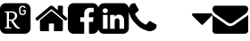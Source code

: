 SplineFontDB: 3.0
FontName: FontAwesome
FullName: FontAwesome
FamilyName: FontAwesome
Weight: Regular
ItalicAngle: 0
UnderlinePosition: 0
UnderlineWidth: 0
Ascent: 1536
Descent: 256
InvalidEm: 0
LayerCount: 2
Layer: 0 1 "Back" 1
Layer: 1 1 "Fore" 0
XUID: [1021 158 -1673460227 5791291]
OS2Version: 0
OS2_WeightWidthSlopeOnly: 0
OS2_UseTypoMetrics: 0
CreationTime: 1477324374
ModificationTime: 1483076379
PfmFamily: 17
TTFWeight: 400
TTFWidth: 5
LineGap: 161
VLineGap: 161
Panose: 0 0 0 0 0 0 0 0 0 0
OS2TypoAscent: 0
OS2TypoAOffset: 1
OS2TypoDescent: 0
OS2TypoDOffset: 1
OS2TypoLinegap: 161
OS2WinAscent: 0
OS2WinAOffset: 1
OS2WinDescent: 0
OS2WinDOffset: 1
HheadAscent: 0
HheadAOffset: 1
HheadDescent: 0
HheadDOffset: 1
OS2Vendor: 'PfEd'
DEI: 91125
Encoding: Original
UnicodeInterp: none
NameList: AGL For New Fonts
DisplaySize: -48
AntiAlias: 1
FitToEm: 0
WinInfo: 0 38 15
GridOrder2: 1
Grid
-1792 -143.999995708 m 0
 3584 -143.999995708 l 1024
-1792 1613.9999519 m 0
 3584 1613.9999519 l 1024
-1792 1279.69995117 m 0
 3584 1279.69995117 l 1024
EndSplineSet
BeginChars: 708 8

StartChar: cog
Encoding: 32 61459 0
Width: 1755
VWidth: 2048
Flags: W
LayerCount: 2
Fore
SplineSet
1450.20214844 1322.31738281 m 128,-1,1
 1407.95703125 1364.55664062 1407.95703125 1364.55664062 1357.15917969 1385.6484375 c 128,-1,2
 1306.36132812 1406.74023438 1306.36132812 1406.74023438 1246.88378906 1406.74023438 c 2,3,-1
 287.743164062 1406.74023438 l 2,4,5
 168.858398438 1406.74023438 168.858398438 1406.74023438 84.4248046875 1322.31738281 c 128,-1,6
 0.001953125 1238.07519531 0.001953125 1238.07519531 0.001953125 1118.99902344 c 2,7,-1
 0.001953125 159.858398438 l 2,8,9
 0.001953125 40.8408203125 0.001953125 40.8408203125 84.4248046875 -43.58203125 c 0,10,11
 169.103515625 -127.884765625 169.103515625 -127.884765625 287.743164062 -127.884765625 c 2,12,-1
 1246.88378906 -127.884765625 l 2,13,14
 1365.58398438 -127.884765625 1365.58398438 -127.884765625 1450.20214844 -43.4619140625 c 128,-1,15
 1534.625 40.9716796875 1534.625 40.9716796875 1534.625 159.856445312 c 2,16,-1
 1534.625 1118.99707031 l 2,17,18
 1534.625 1178.49902344 1534.625 1178.49902344 1513.52441406 1229.34179688 c 128,-1,0
 1492.42382812 1280.18457031 1492.42382812 1280.18457031 1450.20214844 1322.31738281 c 128,-1,1
1011.77832031 138.876953125 m 1,19,20
 1000.55859375 133.77734375 1000.55859375 133.77734375 983.423828125 130.831054688 c 128,-1,21
 966.2890625 127.884765625 966.2890625 127.884765625 948.58984375 127.884765625 c 0,22,23
 832.006835938 127.884765625 832.006835938 127.884765625 764.505859375 209.00390625 c 0,24,25
 726.420898438 252.803710938 726.420898438 252.803710938 670.256835938 335.944335938 c 128,-1,26
 614.091796875 419.083984375 614.091796875 419.083984375 555.630859375 523.595703125 c 1,27,28
 482.819335938 523.595703125 482.819335938 523.595703125 449.8515625 526.338867188 c 1,29,-1
 449.8515625 296.860351562 l 2,30,31
 449.8515625 236.549804688 449.8515625 236.549804688 462.928710938 214.670898438 c 128,-1,32
 476.006835938 192.791992188 476.006835938 192.791992188 506.171875 188.330078125 c 2,33,-1
 577.609375 178.713867188 l 1,34,-1
 577.609375 138.876953125 l 1,35,36
 476.1484375 142.9375 476.1484375 142.9375 401.703125 142.9375 c 0,37,38
 392.262695312 142.9375 392.262695312 142.9375 382.25390625 142.856445312 c 128,-1,39
 372.24609375 142.775390625 372.24609375 142.775390625 363.291015625 142.651367188 c 128,-1,40
 354.3359375 142.52734375 354.3359375 142.52734375 344.229492188 142.315429688 c 128,-1,41
 334.123046875 142.103515625 334.123046875 142.103515625 326.08984375 141.908203125 c 128,-1,42
 318.056640625 141.712890625 318.056640625 141.712890625 308.181640625 141.41796875 c 128,-1,43
 298.306640625 141.123046875 298.306640625 141.123046875 291.525390625 140.904296875 c 128,-1,44
 284.744140625 140.685546875 284.744140625 140.685546875 275.430664062 140.35546875 c 128,-1,45
 266.1171875 140.025390625 266.1171875 140.025390625 260.916992188 139.83203125 c 128,-1,46
 255.717773438 139.637695312 255.717773438 139.637695312 247.294921875 139.3203125 c 128,-1,47
 238.873046875 139.002929688 238.873046875 139.002929688 235.477539062 138.876953125 c 2,48,-1
 235.477539062 178.713867188 l 1,49,-1
 287.680664062 188.330078125 l 2,50,51
 317.466796875 194.046875 317.466796875 194.046875 330.737304688 215.627929688 c 128,-1,52
 344.0078125 237.208984375 344.0078125 237.208984375 344.0078125 296.860351562 c 2,53,-1
 344.0078125 838.250976562 l 2,54,55
 344.0078125 897.88671875 344.0078125 897.88671875 330.744140625 919.444335938 c 128,-1,56
 317.481445312 941.001953125 317.481445312 941.001953125 287.680664062 946.774414062 c 2,57,-1
 235.477539062 956.390625 l 1,58,-1
 235.477539062 996.234375 l 1,59,60
 269.822265625 994.859375 269.822265625 994.859375 379.790039062 994.859375 c 0,61,62
 407.395507812 994.859375 407.395507812 994.859375 475.068359375 996.918945312 c 128,-1,63
 542.740234375 998.977539062 542.740234375 998.977539062 585.8515625 998.977539062 c 0,64,65
 625.360351562 998.977539062 625.360351562 998.977539062 660.744140625 992.907226562 c 128,-1,66
 696.127929688 986.836914062 696.127929688 986.836914062 727.053710938 974.826171875 c 128,-1,67
 757.979492188 962.81640625 757.979492188 962.81640625 782.731445312 943.961914062 c 128,-1,68
 807.483398438 925.107421875 807.483398438 925.107421875 825.216796875 900.54296875 c 128,-1,69
 842.950195312 875.978515625 842.950195312 875.978515625 852.495117188 843.728515625 c 128,-1,70
 862.0390625 811.478515625 862.0390625 811.478515625 862.0390625 773.681640625 c 0,71,72
 862.0390625 742.75 862.0390625 742.75 852.6796875 711.762695312 c 128,-1,73
 843.319335938 680.776367188 843.319335938 680.776367188 825.801757812 653.27734375 c 128,-1,74
 808.28515625 625.778320312 808.28515625 625.778320312 784.6953125 602.728515625 c 128,-1,75
 761.10546875 579.6796875 761.10546875 579.6796875 731.111328125 563.036132812 c 128,-1,76
 701.1171875 546.392578125 701.1171875 546.392578125 668.336914062 538.704101562 c 1,77,78
 761.1015625 374.01171875 761.1015625 374.01171875 877.154296875 247.400390625 c 0,79,80
 944.890625 174.595703125 944.890625 174.595703125 1011.77832031 174.595703125 c 1,81,-1
 1011.77832031 138.876953125 l 1,19,20
1299.14941406 1014.15722656 m 0,82,83
 1299.14941406 1001.01367188 1299.14941406 1001.01367188 1299.06347656 993.3125 c 128,-1,84
 1298.97753906 985.610351562 1298.97753906 985.610351562 1298.48535156 975.116210938 c 128,-1,85
 1297.9921875 964.622070312 1297.9921875 964.622070312 1297.02636719 956.270507812 c 0,86,87
 1295.48828125 942.595703125 1295.48828125 942.595703125 1293.37109375 931.255859375 c 128,-1,88
 1291.25390625 919.916015625 1291.25390625 919.916015625 1288.59277344 911.618164062 c 0,89,90
 1271.96679688 859.802734375 1271.96679688 859.802734375 1232.20703125 832.56640625 c 0,91,92
 1190.140625 803.59375 1190.140625 803.59375 1131.29980469 803.59375 c 128,-1,93
 1072.41992188 803.59375 1072.41992188 803.59375 1031.75976562 830.627929688 c 128,-1,94
 991.223632812 857.71484375 991.223632812 857.71484375 973.501953125 911.24609375 c 0,95,96
 971.807617188 916.333984375 971.807617188 916.333984375 970.458007812 921.611328125 c 128,-1,97
 969.108398438 926.889648438 969.108398438 926.889648438 968.130859375 932.290039062 c 128,-1,98
 967.100585938 937.670898438 967.100585938 937.670898438 966.1640625 944 c 128,-1,99
 965.227539062 950.328125 965.227539062 950.328125 964.376953125 957.64453125 c 128,-1,100
 963.52734375 964.989257812 963.52734375 964.989257812 962.930664062 973.71484375 c 128,-1,101
 962.333984375 982.440429688 962.333984375 982.440429688 962.010742188 992.487304688 c 0,102,103
 961.390625 1011.71386719 961.390625 1011.71386719 961.390625 1041.25585938 c 128,-1,104
 961.390625 1070.64453125 961.390625 1070.64453125 962.010742188 1089.9609375 c 0,105,106
 962.65625 1109.80273438 962.65625 1109.80273438 964.376953125 1124.86621094 c 0,107,108
 966.094726562 1139.63476562 966.094726562 1139.63476562 968.130859375 1150.22070312 c 128,-1,109
 970.028320312 1160.76464844 970.028320312 1160.76464844 973.501953125 1171.20019531 c 0,110,111
 977.930664062 1184.57910156 977.930664062 1184.57910156 983.774414062 1196.29199219 c 128,-1,112
 989.618164062 1208.00488281 989.618164062 1208.00488281 996.893554688 1218.07714844 c 128,-1,113
 1004.16894531 1228.14941406 1004.16894531 1228.14941406 1012.88574219 1236.56933594 c 128,-1,114
 1021.60253906 1244.98925781 1021.60253906 1244.98925781 1031.75976562 1251.75585938 c 0,115,116
 1072.37109375 1278.85449219 1072.37109375 1278.85449219 1131.29980469 1278.85449219 c 0,117,118
 1161.66894531 1278.85449219 1161.66894531 1278.85449219 1186.12402344 1271.79589844 c 0,119,120
 1210.67480469 1264.53222656 1210.67480469 1264.53222656 1229.45703125 1252.12792969 c 0,121,122
 1248.60839844 1239.43164062 1248.60839844 1239.43164062 1261.93359375 1222.96972656 c 0,123,124
 1275.47949219 1206.43164062 1275.47949219 1206.43164062 1284.28808594 1187.50097656 c 0,125,126
 1287.65527344 1181.31347656 1287.65527344 1181.31347656 1282.22265625 1177.94726562 c 2,127,-1
 1232.20703125 1157.2734375 l 2,128,129
 1226.20117188 1153.953125 1226.20117188 1153.953125 1222.71875 1160.64941406 c 0,130,131
 1205.13671875 1193.17382812 1205.13671875 1193.17382812 1186.12402344 1205.04589844 c 0,132,133
 1173.91015625 1212.77148438 1173.91015625 1212.77148438 1161.49902344 1216.18261719 c 128,-1,134
 1149.08789062 1219.59277344 1149.08789062 1219.59277344 1131.29980469 1219.59277344 c 0,135,136
 1112.51757812 1219.59277344 1112.51757812 1219.59277344 1101.18652344 1215.83496094 c 128,-1,137
 1089.85546875 1212.07617188 1089.85546875 1212.07617188 1076.72460938 1202.67382812 c 0,138,139
 1070.3828125 1198.15722656 1070.3828125 1198.15722656 1065.1953125 1193.23144531 c 128,-1,140
 1060.0078125 1188.3046875 1060.0078125 1188.3046875 1055.50097656 1182.40039062 c 128,-1,141
 1050.99414062 1176.49511719 1050.99414062 1176.49511719 1047.421875 1169.48046875 c 128,-1,142
 1043.84960938 1162.46582031 1043.84960938 1162.46582031 1041.19042969 1154.28222656 c 0,143,144
 1039.07226562 1148.0234375 1039.07226562 1148.0234375 1037.07324219 1139.35742188 c 128,-1,145
 1035.12011719 1130.73535156 1035.12011719 1130.73535156 1034.07421875 1117.75195312 c 0,146,147
 1033.1015625 1105.69921875 1033.1015625 1105.69921875 1032.32226562 1086.28027344 c 0,148,149
 1032.20898438 1082.48144531 1032.20898438 1082.48144531 1032.11621094 1078.51074219 c 128,-1,150
 1032.0234375 1074.54003906 1032.0234375 1074.54003906 1031.94628906 1070.11425781 c 128,-1,151
 1031.87011719 1065.68847656 1031.87011719 1065.68847656 1031.81835938 1061.10742188 c 128,-1,152
 1031.765625 1056.52636719 1031.765625 1056.52636719 1031.73730469 1051.48339844 c 128,-1,153
 1031.70898438 1046.43945312 1031.70898438 1046.43945312 1031.70898438 1041.2578125 c 0,154,155
 1031.70898438 1016.74121094 1031.70898438 1016.74121094 1032.32226562 996.170898438 c 0,156,157
 1033.10351562 976.790039062 1033.10351562 976.790039062 1034.07421875 964.762695312 c 0,158,159
 1034.41601562 960.452148438 1034.41601562 960.452148438 1034.86328125 956.6015625 c 128,-1,160
 1035.31054688 952.751953125 1035.31054688 952.751953125 1035.86230469 949.359375 c 128,-1,161
 1036.41503906 945.965820312 1036.41503906 945.965820312 1037.07324219 943.02734375 c 0,162,163
 1039.08398438 934.498046875 1039.08398438 934.498046875 1041.19042969 928.16796875 c 0,164,165
 1046.37695312 912.155273438 1046.37695312 912.155273438 1054.01953125 902.0390625 c 128,-1,166
 1061.66210938 891.921875 1061.66210938 891.921875 1073.29003906 884.271484375 c 0,167,168
 1098.81542969 867.2890625 1098.81542969 867.2890625 1131.29980469 867.2890625 c 0,169,170
 1137.08789062 867.2890625 1137.08789062 867.2890625 1142.81347656 867.831054688 c 128,-1,171
 1148.53808594 868.373046875 1148.53808594 868.373046875 1153.86816406 869.3984375 c 128,-1,172
 1159.19824219 870.422851562 1159.19824219 870.422851562 1164.26171875 871.900390625 c 128,-1,173
 1169.32519531 873.37890625 1169.32519531 873.37890625 1173.89160156 875.250976562 c 128,-1,174
 1178.45703125 877.124023438 1178.45703125 877.124023438 1182.546875 879.360351562 c 128,-1,175
 1186.63769531 881.595703125 1186.63769531 881.595703125 1190.12011719 884.138671875 c 0,176,177
 1213.68164062 901.360351562 1213.68164062 901.360351562 1220.71679688 926.166992188 c 0,178,179
 1226.02050781 944.266601562 1226.02050781 944.266601562 1227.77441406 955.268554688 c 0,180,181
 1229.51953125 967.001953125 1229.51953125 967.001953125 1229.51953125 996.6640625 c 0,182,183
 1229.51953125 998.686523438 1229.51953125 998.686523438 1228.49316406 999.737304688 c 128,-1,184
 1227.46582031 1000.7890625 1227.46582031 1000.7890625 1225.45996094 1000.7890625 c 2,185,-1
 1145.47460938 1000.7890625 l 2,186,187
 1138.72851562 1000.7890625 1138.72851562 1000.7890625 1138.72851562 1007.52929688 c 2,188,-1
 1138.72851562 1053.36914062 l 2,189,190
 1138.72851562 1060.11523438 1138.72851562 1060.11523438 1145.47460938 1060.11523438 c 2,191,-1
 1292.40234375 1060.11523438 l 2,192,193
 1299.14746094 1060.11523438 1299.14746094 1060.11523438 1299.14746094 1053.36914062 c 2,194,-1
 1299.14941406 1014.15722656 l 0,82,83
745.20703125 766.75 m 0,195,196
 745.20703125 848.650390625 745.20703125 848.650390625 696.751953125 892.904296875 c 128,-1,197
 648.296875 937.158203125 648.296875 937.158203125 561.123046875 937.158203125 c 0,198,199
 550.413085938 937.158203125 550.413085938 937.158203125 544.725585938 937.151367188 c 128,-1,200
 539.038085938 937.14453125 539.038085938 937.14453125 528.580078125 937.092773438 c 128,-1,201
 518.123046875 937.041992188 518.123046875 937.041992188 511.490234375 936.943359375 c 128,-1,202
 504.858398438 936.844726562 504.858398438 936.844726562 495.442382812 936.646484375 c 128,-1,203
 486.025390625 936.447265625 486.025390625 936.447265625 479.025390625 936.162109375 c 128,-1,204
 472.025390625 935.875976562 472.025390625 935.875976562 464.2265625 935.43359375 c 128,-1,205
 456.427734375 934.991210938 456.427734375 934.991210938 449.849609375 934.421875 c 1,206,-1
 449.849609375 589.604492188 l 1,207,208
 475.323242188 587.2890625 475.323242188 587.2890625 495.431640625 586.384765625 c 128,-1,209
 515.541015625 585.479492188 515.541015625 585.479492188 548.756835938 585.479492188 c 0,210,211
 584.994140625 585.477539062 584.994140625 585.477539062 616.068359375 593.868164062 c 128,-1,212
 647.143554688 602.258789062 647.143554688 602.258789062 670.793945312 618.0703125 c 128,-1,213
 694.444335938 633.880859375 694.444335938 633.880859375 711.200195312 656.014648438 c 128,-1,214
 727.95703125 678.147460938 727.95703125 678.147460938 736.58203125 706.264648438 c 128,-1,215
 745.20703125 734.381835938 745.20703125 734.381835938 745.20703125 766.75 c 0,195,196
EndSplineSet
Validated: 524329
EndChar

StartChar: home
Encoding: 34 61461 1
Width: 1664
Flags: W
LayerCount: 2
Fore
SplineSet
1408 544 m 2,0,-1
 1408 64 l 2,1,2
 1408 38 1408 38 1389 19 c 128,-1,3
 1370 0 1370 0 1344 0 c 2,4,-1
 960 0 l 1,5,-1
 960 384 l 1,6,-1
 704 384 l 1,7,-1
 704 0 l 1,8,-1
 320 0 l 2,9,10
 294 0 294 0 275 19 c 128,-1,11
 256 38 256 38 256 64 c 2,12,-1
 256 544 l 2,13,14
 256 545 256 545 256.5 547 c 128,-1,15
 257 549 257 549 257 550 c 2,16,-1
 832 1024 l 1,17,-1
 1407 550 l 2,18,19
 1408 548 1408 548 1408 544 c 2,0,-1
1631 613 m 2,20,-1
 1569 539 l 2,21,22
 1561 530 1561 530 1548 528 c 2,23,-1
 1545 528 l 2,24,25
 1532 528 1532 528 1524 535 c 2,26,-1
 832 1112 l 1,27,-1
 140 535 l 2,28,29
 128 527 128 527 116 528 c 0,30,31
 103 530 103 530 95 539 c 2,32,-1
 33 613 l 2,33,34
 25 623 25 623 26 636.5 c 128,-1,35
 27 650 27 650 37 658 c 2,36,-1
 756 1257 l 2,37,38
 788 1283 788 1283 832 1283 c 128,-1,39
 876 1283 876 1283 908 1257 c 2,40,-1
 1152 1053 l 1,41,-1
 1152 1248 l 2,42,43
 1152 1262 1152 1262 1161 1271 c 128,-1,44
 1170 1280 1170 1280 1184 1280 c 2,45,-1
 1376 1280 l 2,46,47
 1390 1280 1390 1280 1399 1271 c 128,-1,48
 1408 1262 1408 1262 1408 1248 c 2,49,-1
 1408 840 l 1,50,-1
 1627 658 l 2,51,52
 1637 650 1637 650 1638 636.5 c 128,-1,53
 1639 623 1639 623 1631 613 c 2,20,-1
EndSplineSet
Validated: 1
EndChar

StartChar: facebook_sign
Encoding: 136 61570 2
Width: 1536
LayerCount: 2
Fore
SplineSet
1248 1408 m 2,0,1
 1367 1408 1367 1408 1451.5 1323.5 c 128,-1,2
 1536 1239 1536 1239 1536 1120 c 2,3,-1
 1536 160 l 2,4,5
 1536 41 1536 41 1451.5 -43.5 c 128,-1,6
 1367 -128 1367 -128 1248 -128 c 2,7,-1
 1060 -128 l 1,8,-1
 1060 467 l 1,9,-1
 1259 467 l 1,10,-1
 1289 699 l 1,11,-1
 1060 699 l 1,12,-1
 1060 847 l 2,13,14
 1060 903 1060 903 1083.5 931 c 128,-1,15
 1107 959 1107 959 1175 959 c 2,16,-1
 1297 960 l 1,17,-1
 1297 1167 l 1,18,19
 1234 1176 1234 1176 1119 1176 c 0,20,21
 983 1176 983 1176 901.5 1096 c 128,-1,22
 820 1016 820 1016 820 870 c 2,23,-1
 820 699 l 1,24,-1
 620 699 l 1,25,-1
 620 467 l 1,26,-1
 820 467 l 1,27,-1
 820 -128 l 1,28,-1
 288 -128 l 2,29,30
 169 -128 169 -128 84.5 -43.5 c 128,-1,31
 0 41 0 41 0 160 c 2,32,-1
 0 1120 l 2,33,34
 0 1239 0 1239 84.5 1323.5 c 128,-1,35
 169 1408 169 1408 288 1408 c 2,36,-1
 1248 1408 l 2,0,1
EndSplineSet
Validated: 1
EndChar

StartChar: linkedin_sign
Encoding: 146 61580 3
Width: 1536
LayerCount: 2
Fore
SplineSet
237 122 m 1,0,-1
 468 122 l 1,1,-1
 468 816 l 1,2,-1
 237 816 l 1,3,-1
 237 122 l 1,0,-1
483 1030 m 0,4,5
 482 1082 482 1082 447 1116 c 128,-1,6
 412 1150 412 1150 354 1150 c 128,-1,7
 296 1150 296 1150 259.5 1116 c 128,-1,8
 223 1082 223 1082 223 1030 c 0,9,10
 223 979 223 979 258.5 944.5 c 128,-1,11
 294 910 294 910 351 910 c 2,12,-1
 352 910 l 2,13,14
 411 910 411 910 447 944.5 c 128,-1,15
 483 979 483 979 483 1030 c 0,4,5
1068 122 m 1,16,-1
 1299 122 l 1,17,-1
 1299 520 l 2,18,19
 1299 674 1299 674 1226 753 c 128,-1,20
 1153 832 1153 832 1033 832 c 0,21,22
 897 832 897 832 824 715 c 1,23,-1
 826 715 l 1,24,-1
 826 816 l 1,25,-1
 595 816 l 1,26,27
 598 750 598 750 595 122 c 1,28,-1
 826 122 l 1,29,-1
 826 510 l 2,30,31
 826 548 826 548 833 566 c 0,32,33
 848 601 848 601 878 625.5 c 128,-1,34
 908 650 908 650 952 650 c 0,35,36
 1068 650 1068 650 1068 493 c 2,37,-1
 1068 122 l 1,16,-1
1536 1120 m 2,38,-1
 1536 160 l 2,39,40
 1536 41 1536 41 1451.5 -43.5 c 128,-1,41
 1367 -128 1367 -128 1248 -128 c 2,42,-1
 288 -128 l 2,43,44
 169 -128 169 -128 84.5 -43.5 c 128,-1,45
 0 41 0 41 0 160 c 2,46,-1
 0 1120 l 2,47,48
 0 1239 0 1239 84.5 1323.5 c 128,-1,49
 169 1408 169 1408 288 1408 c 2,50,-1
 1248 1408 l 2,51,52
 1367 1408 1367 1408 1451.5 1323.5 c 128,-1,53
 1536 1239 1536 1239 1536 1120 c 2,38,-1
EndSplineSet
Validated: 37
EndChar

StartChar: phone
Encoding: 154 61589 4
Width: 1408
Flags: W
LayerCount: 2
Fore
SplineSet
1408 296 m 0,0,1
 1408 269 1408 269 1398 225.5 c 128,-1,2
 1388 182 1388 182 1377 157 c 0,3,4
 1356 107 1356 107 1255 51 c 0,5,6
 1161 0 1161 0 1069 0 c 0,7,8
 1042 0 1042 0 1016 3.5 c 128,-1,9
 990 7 990 7 958.5 16 c 128,-1,10
 927 25 927 25 911.5 30.5 c 128,-1,11
 896 36 896 36 856 51 c 128,-1,12
 816 66 816 66 807 69 c 0,13,14
 709 104 709 104 632 152 c 0,15,16
 505 231 505 231 368 368 c 128,-1,17
 231 505 231 505 152 632 c 0,18,19
 104 709 104 709 69 807 c 0,20,21
 66 816 66 816 51 856 c 128,-1,22
 36 896 36 896 30.5 911.5 c 128,-1,23
 25 927 25 927 16 958.5 c 128,-1,24
 7 990 7 990 3.5 1016 c 128,-1,25
 0 1042 0 1042 0 1069 c 0,26,27
 0 1161 0 1161 51 1255 c 0,28,29
 107 1356 107 1356 157 1377 c 0,30,31
 182 1388 182 1388 225.5 1398 c 128,-1,32
 269 1408 269 1408 296 1408 c 0,33,34
 310 1408 310 1408 317 1405 c 0,35,36
 335 1399 335 1399 370 1329 c 0,37,38
 381 1310 381 1310 400 1275 c 128,-1,39
 419 1240 419 1240 435 1211.5 c 128,-1,40
 451 1183 451 1183 466 1158 c 0,41,42
 469 1154 469 1154 483.5 1133 c 128,-1,43
 498 1112 498 1112 505 1097.5 c 128,-1,44
 512 1083 512 1083 512 1069 c 0,45,46
 512 1049 512 1049 483.5 1019 c 128,-1,47
 455 989 455 989 421.5 964 c 128,-1,48
 388 939 388 939 359.5 911 c 128,-1,49
 331 883 331 883 331 865 c 0,50,51
 331 856 331 856 336 842.5 c 128,-1,52
 341 829 341 829 344.5 822 c 128,-1,53
 348 815 348 815 358.5 798 c 128,-1,54
 369 781 369 781 370 779 c 0,55,56
 446 642 446 642 544 544 c 128,-1,57
 642 446 642 446 779 370 c 0,58,59
 781 369 781 369 798 358.5 c 128,-1,60
 815 348 815 348 822 344.5 c 128,-1,61
 829 341 829 341 842.5 336 c 128,-1,62
 856 331 856 331 865 331 c 0,63,64
 883 331 883 331 911 359.5 c 128,-1,65
 939 388 939 388 964 421.5 c 128,-1,66
 989 455 989 455 1019 483.5 c 128,-1,67
 1049 512 1049 512 1069 512 c 0,68,69
 1083 512 1083 512 1097.5 505 c 128,-1,70
 1112 498 1112 498 1133 483.5 c 128,-1,71
 1154 469 1154 469 1158 466 c 0,72,73
 1183 451 1183 451 1211.5 435 c 128,-1,74
 1240 419 1240 419 1275 400 c 128,-1,75
 1310 381 1310 381 1329 370 c 0,76,77
 1399 335 1399 335 1405 317 c 0,78,79
 1408 310 1408 310 1408 296 c 0,0,1
EndSplineSet
Validated: 1
EndChar

StartChar: certificate
Encoding: 167 61603 5
Width: 1792
Flags: W
LayerCount: 2
Fore
Validated: 1
EndChar

StartChar: caret_down
Encoding: 204 61655 6
Width: 1024
Flags: W
LayerCount: 2
Fore
SplineSet
1024 832 m 128,-1,1
 1024 806 1024 806 1005 787 c 2,2,-1
 557 339 l 2,3,4
 538 320 538 320 512 320 c 128,-1,5
 486 320 486 320 467 339 c 2,6,-1
 19 787 l 2,7,8
 0 806 0 806 0 832 c 128,-1,9
 0 858 0 858 19 877 c 128,-1,10
 38 896 38 896 64 896 c 2,11,-1
 960 896 l 2,12,13
 986 896 986 896 1005 877 c 128,-1,0
 1024 858 1024 858 1024 832 c 128,-1,1
EndSplineSet
Validated: 1
EndChar

StartChar: envelope_alt
Encoding: 212 61664 7
Width: 1792
Flags: W
LayerCount: 2
Fore
SplineSet
1792 826 m 1,0,-1
 1792 32 l 2,1,2
 1792 -34 1792 -34 1745 -81 c 128,-1,3
 1698 -128 1698 -128 1632 -128 c 2,4,-1
 160 -128 l 2,5,6
 94 -128 94 -128 47 -81 c 128,-1,7
 0 -34 0 -34 0 32 c 2,8,-1
 0 826 l 1,9,10
 44 777 44 777 101 739 c 0,11,12
 463 493 463 493 598 394 c 0,13,14
 655 352 655 352 690.5 328.5 c 128,-1,15
 726 305 726 305 785 280.5 c 128,-1,16
 844 256 844 256 895 256 c 2,17,-1
 896 256 l 1,18,-1
 897 256 l 2,19,20
 948 256 948 256 1007 280.5 c 128,-1,21
 1066 305 1066 305 1101.5 328.5 c 128,-1,22
 1137 352 1137 352 1194 394 c 0,23,24
 1364 517 1364 517 1692 739 c 0,25,26
 1749 778 1749 778 1792 826 c 1,0,-1
1792 1120 m 0,27,28
 1792 1041 1792 1041 1743 969 c 128,-1,29
 1694 897 1694 897 1621 846 c 0,30,31
 1245 585 1245 585 1153 521 c 0,32,33
 1143 514 1143 514 1110.5 490.5 c 128,-1,34
 1078 467 1078 467 1056.5 452.5 c 128,-1,35
 1035 438 1035 438 1004.5 420 c 128,-1,36
 974 402 974 402 947 393 c 128,-1,37
 920 384 920 384 897 384 c 2,38,-1
 896 384 l 1,39,-1
 895 384 l 2,40,41
 872 384 872 384 845 393 c 128,-1,42
 818 402 818 402 787.5 420 c 128,-1,43
 757 438 757 438 735.5 452.5 c 128,-1,44
 714 467 714 467 681.5 490.5 c 128,-1,45
 649 514 649 514 639 521 c 0,46,47
 548 585 548 585 377 703.5 c 128,-1,48
 206 822 206 822 172 846 c 0,49,50
 110 888 110 888 55 961.5 c 128,-1,51
 0 1035 0 1035 0 1098 c 0,52,53
 0 1176 0 1176 41.5 1228 c 128,-1,54
 83 1280 83 1280 160 1280 c 2,55,-1
 1632 1280 l 2,56,57
 1697 1280 1697 1280 1744.5 1233 c 128,-1,58
 1792 1186 1792 1186 1792 1120 c 0,27,28
EndSplineSet
Validated: 1
EndChar
EndChars
EndSplineFont

